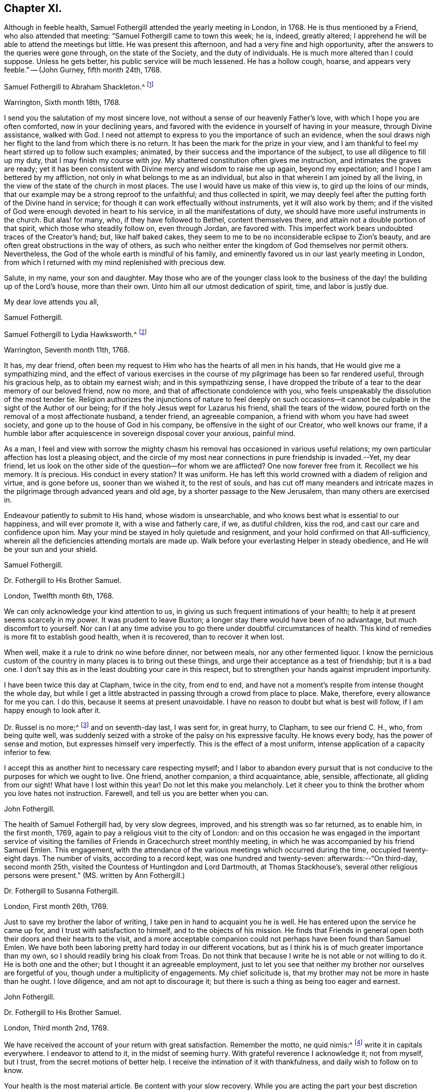 == Chapter XI.

Although in feeble health, Samuel Fothergill attended the yearly meeting in London,
in 1768.
He is thus mentioned by a Friend, who also attended that meeting:
"`Samuel Fothergill came to town this week; he is, indeed, greatly altered;
I apprehend he will be able to attend the meetings but little.
He was present this afternoon, and had a very fine and high opportunity,
after the answers to the queries were gone through, on the state of the Society,
and the duty of individuals.
He is much more altered than I could suppose.
Unless he gets better, his public service will be much lessened.
He has a hollow cough, hoarse, and appears very feeble.`"
-- (John Gurney, fifth month 24th, 1768.

[.embedded-content-document.letter]
--

[.letter-heading]
Samuel Fothergill to Abraham Shackleton.^
footnote:[Abraham Shackleton was born in Yorkshire,
and was very early deprived by death of the care of his religious parents.
Though then so young as eight years, he remembered, and used to commemorate,
the tender concern of his pious father, in following him to his bedside,
and on leaving him to repose, awfully recommending him to seek the Divine blessing.
This blessing did remarkably attend him during the course of his life,
and preserved him from evil in many times of temptation and danger,
leading him aside from careless companions into solitary places, there to seek the Lord,
who graciously nourished him by many precious visitations of Divine grace,
and through various conflicts and exercises,
formed and sanctified him for a vessel of honor in his house.
{footnote-paragraph-split}
Having mental powers competent,
he applied himself to literature, and was encouraged to remove to Ireland,
where he undertook the tuition of Friends`' children,
in great simplicity of heart and awful fear, under which, as he humbly kept,
he was enabled to discharge his important trust faithfully,
his instruction and example tending much to improvement and edification.
In a few years, he married a valuable and religious young woman from Yorkshire,
and they opened a boarding-school at Ballitore,
in which he conscientiously and successfully labored for many years.
{footnote-paragraph-split}
He was solid and exemplary in demeanour,
an eminent pattern of humility and temperance, much grieved when he beheld levity in any,
often saying,
there was a fear which would keep the heart clean--expressing his
desires that his successors might be a generation to serve God.
As age advanced,
he found his spirit in a greater degree sequestered from the concerns of this life,
and after the decease of his aged wife,
he gave up housekeeping and went to live with a relation, where, tenderly cared for,
he quietly departed this life in great peace, at Ballitore, the 24th of sixth month,
1771, aged seventy-four years.]

[.signed-section-context-open]
Warrington, Sixth month 18th, 1768.

I send you the salutation of my most sincere love,
not without a sense of our heavenly Father`'s love,
with which I hope you are often comforted, now in your declining years,
and favored with the evidence in yourself of having in your measure,
through Divine assistance, walked with God.
I need not attempt to express to you the importance of such an evidence,
when the soul draws nigh her flight to the land from which there is no return.
It has been the mark for the prize in your view,
and I am thankful to feel my heart stirred up to follow such examples; animated,
by their success and the importance of the subject,
to use all diligence to fill up my duty, that I may finish my course with joy.
My shattered constitution often gives me instruction, and intimates the graves are ready;
yet it has been consistent with Divine mercy and wisdom to raise me up again,
beyond my expectation; and I hope I am bettered by my affliction,
not only in what belongs to me as an individual,
but also in that wherein I am joined by all the living,
in the view of the state of the church in most places.
The use I would have us make of this view is, to gird up the loins of our minds,
that our example may be a strong reproof to the unfaithful; and thus collected in spirit,
we may deeply feel after the putting forth of the Divine hand in service;
for though it can work effectually without instruments, yet it will also work by them;
and if the visited of God were enough devoted in heart to his service,
in all the manifestations of duty, we should have more useful instruments in the church.
But alas! for many, who, if they have followed to Bethel, content themselves there,
and attain not a double portion of that spirit, which those who steadily follow on,
even through Jordan, are favored with.
This imperfect work bears undoubted traces of the Creator`'s hand; but,
like half baked cakes, they seem to me to be no inconsiderable eclipse to Zion`'s beauty,
and are often great obstructions in the way of others,
as such who neither enter the kingdom of God themselves nor permit others.
Nevertheless, the God of the whole earth is mindful of his family,
and eminently favored us in our last yearly meeting in London,
from which I returned with my mind replenished with precious dew.

Salute, in my name, your son and daughter.
May those who are of the younger class look to the business of
the day! the building up of the Lord`'s house,
more than their own.
Unto him all our utmost dedication of spirit, time, and labor is justly due.

[.signed-section-closing]
My dear love attends you all,

[.signed-section-signature]
Samuel Fothergill.

--

[.embedded-content-document.letter]
--

[.letter-heading]
Samuel Fothergill to Lydia Hawksworth.^
footnote:[She was the daughter of Samuel and Deborah Waring, of Alton, in Hampshire;
and in 1768 was married to Abraham Richard Hawksworth, of Bristol,
a Friend eminent for his usefulness and great benevolence.
Their union was short, for in a few months he was removed by death, and at his interment,
she,
standing up and laying her hand upon the coffin which
contained the remains of her beloved partner,
bore her first public testimony as a minister.
Having thus devoted herself to a service for which she had long been under preparation,
she continued exercised in spirit, and humbly waiting for the renewal of power,
by which she was made an able minister of the gospel.
She departed this life in London, on the 17th of twelfth month, 1788,
aged fifty-five years.]

[.signed-section-context-open]
Warrington, Seventh month 11th, 1768.

It has, my dear friend,
often been my request to Him who has the hearts of all men in his hands,
that He would give me a sympathizing mind,
and the effect of various exercises in the course of my
pilgrimage has been so far rendered useful,
through his gracious help, as to obtain my earnest wish; and in this sympathizing sense,
I have dropped the tribute of a tear to the dear memory of our beloved friend,
now no more, and that of affectionate condolence with you,
who feels unspeakably the dissolution of the most tender tie.
Religion authorizes the injunctions of nature to feel deeply on such
occasions--it cannot be culpable in the sight of the Author of our being;
for if the holy Jesus wept for Lazarus his friend, shall the tears of the widow,
poured forth on the removal of a most affectionate husband, a tender friend,
an agreeable companion, a friend with whom you have had sweet society,
and gone up to the house of God in his company, be offensive in the sight of our Creator,
who well knows our frame,
if a humble labor after acquiescence in sovereign disposal cover your anxious,
painful mind.

As a man,
I feel and view with sorrow the mighty chasm his
removal has occasioned in various useful relations;
my own particular affection has lost a pleasing object,
and the circle of my most near connections in pure friendship is invaded.--Yet,
my dear friend, let us look on the other side of the question--for whom we are afflicted?
One now forever free from it.
Recollect we his memory.
It is precious.
His conduct in every station?
It was uniform.
He has left this world crowned with a diadem of religion and virtue,
and is gone before us, sooner than we wished it, to the rest of souls,
and has cut off many meanders and intricate mazes in
the pilgrimage through advanced years and old age,
by a shorter passage to the New Jerusalem, than many others are exercised in.

Endeavour patiently to submit to His hand, whose wisdom is unsearchable,
and who knows best what is essential to our happiness, and will ever promote it,
with a wise and fatherly care, if we, as dutiful children, kiss the rod,
and cast our care and confidence upon him.
May your mind be stayed in holy quietude and resignment,
and your hold confirmed on that All-sufficiency,
wherein all the deficiencies attending mortals are made up.
Walk before your everlasting Helper in steady obedience,
and He will be your sun and your shield.

[.signed-section-signature]
Samuel Fothergill.

--

[.embedded-content-document.letter]
--

[.letter-heading]
Dr. Fothergill to His Brother Samuel.

[.signed-section-context-open]
London, Twelfth month 6th, 1768.

We can only acknowledge your kind attention to us,
in giving us such frequent intimations of your health;
to help it at present seems scarcely in my power.
It was prudent to leave Buxton; a longer stay there would have been of no advantage,
but much discomfort to yourself.
Nor can I at any time advise you to go there under doubtful circumstances of health.
This kind of remedies is more fit to establish good health, when it is recovered,
than to recover it when lost.

When well, make it a rule to drink no wine before dinner, nor between meals,
nor any other fermented liquor.
I know the pernicious custom of the country in many places is to bring out these things,
and urge their acceptance as a test of friendship; but it is a bad one.
I don`'t say this as in the least doubting your care in this respect,
but to strengthen your hands against imprudent importunity.

I have been twice this day at Clapham, twice in the city, from end to end,
and have not a moment`'s respite from intense thought the whole day,
but while I get a little abstracted in passing through a crowd from place to place.
Make, therefore, every allowance for me you can.
I do this, because it seems at present unavoidable.
I have no reason to doubt but what is best will follow,
if I am happy enough to look after it.

Dr. Russel is no more;^
footnote:[Author of the History of Aleppo, and an intimate friend of Dr. Fothergill,
who wrote a sketch of his life,
distinguished for the elegance of its language and the justness of its sentiments.]
and on seventh-day last, I was sent for, in great hurry, to Clapham,
to see our friend C. H., who, from being quite well,
was suddenly seized with a stroke of the palsy on his expressive faculty.
He knows every body, has the power of sense and motion,
but expresses himself very imperfectly.
This is the effect of a most uniform, intense application of a capacity inferior to few.

I accept this as another hint to necessary care respecting myself;
and I labor to abandon every pursuit that is not
conducive to the purposes for which we ought to live.
One friend, another companion, a third acquaintance, able, sensible, affectionate,
all gliding from our sight!
What have I lost within this year!
Do not let this make you melancholy.
Let it cheer you to think the brother whom you love hates not instruction.
Farewell, and tell us you are better when you can.

[.signed-section-signature]
John Fothergill.

--

The health of Samuel Fothergill had, by very slow degrees, improved,
and his strength was so far returned, as to enable him, in the first month, 1769,
again to pay a religious visit to the city of London:
and on this occasion he was engaged in the important service of visiting the
families of Friends in Gracechurch street monthly meeting,
in which he was accompanied by his friend Samuel Emlen.
This engagement,
with the attendance of the various meetings which occurred during the time,
occupied twenty-eight days.
The number of visits, according to a record kept, was one hundred and twenty-seven:
afterwards:--"`On third-day, second month 25th,
visited the Countess of Huntingdon and Lord Dartmouth, at Thomas Stackhouse`'s,
several other religious persons were present.`"
(MS. written by Ann Fothergill.)

[.embedded-content-document.letter]
--

[.letter-heading]
Dr. Fothergill to Susanna Fothergill.

[.signed-section-context-open]
London, First month 26th, 1769.

Just to save my brother the labor of writing,
I take pen in hand to acquaint you he is well.
He has entered upon the service he came up for, and I trust with satisfaction to himself,
and to the objects of his mission.
He finds that Friends in general open both their doors and their hearts to the visit,
and a more acceptable companion could not perhaps have been found than Samuel Emlen.
We have both been laboring pretty hard today in our different vocations,
but as I think his is of much greater importance than my own,
so I should readily bring his cloak from Troas.
Do not think that because I write he is not able or not willing to do it.
He is both one and the other; but I thought it an agreeable employment,
just to let you see that neither my brother nor ourselves are forgetful of you,
though under a multiplicity of engagements.
My chief solicitude is, that my brother may not be more in haste than he ought.
I love diligence, and am not apt to discourage it;
but there is such a thing as being too eager and earnest.

[.signed-section-signature]
John Fothergill.

--

[.embedded-content-document.letter]
--

[.letter-heading]
Dr. Fothergill to His Brother Samuel.

[.signed-section-context-open]
London, Third month 2nd, 1769.

We have received the account of your return with great satisfaction.
Remember the motto, ne quid nimis:^
footnote:["`Id arbitror Ad prima in vitae esse utile, ne quid nimis.`"--Terence.
That is, "`We should not pursue any object too far.`"
No doubt intended by Dr. Fothergill as a caution to his brother,
to restrain the natural energy of his character,
and as a salutary advice to be careful of his little remaining strength.]
write it in capitals everywhere.
I endeavor to attend to it, in the midst of seeming hurry.
With grateful reverence I acknowledge it; not from myself, but I trust,
from the secret motions of better help.
I receive the intimation of it with thankfulness, and daily wish to follow on to know.

Your health is the most material article.
Be content with your slow recovery.
While you are acting the part your best discretion directs, think it is for the best,
and not an argument that nature is unhinged or inactive.

Your remarks on addressing have had my attention.
Previous to your mentioning it, I have thought of a less exceptionable, more necessary,
and more consistent measure.
Let a strong paragraph be inserted in the printed Epistle,
advising Friends to beware of entering into that warm party spirit that has sprung up,
in this country and elsewhere;
charging all to remember the obligations we are under to honor and obey the king,
and especially the present royal family,
from whose progenitors we have received so many favors.
I leave the attempt to your leisure,
and think such a paragraph both proper and expedient.^
footnote:[See the printed epistle from the yearly meeting in 1769.]

The space to be allowed us in the Scotch dictionary is six or seven folio pages,
if we please.
I am pleased that it engages your attention, and I shall do more at Lea Hall,
when you have sketched the plan.^
footnote:[This relates to an account of the Society of Friends, in a dictionary,
published at Edinburgh, which, as appears from this letter,
was written by Samuel Fothergill and his brother.
It was afterwards published separately,
with this title,--"`A brief account of the people called Quakers, their doctrines,
and discipline, taken from a Dictionary of Arts and Sciences,
lately published at Edinburgh.`"-- London, 1772.]
I would not advise you to go to Kirby Lonsdale, to the Northern yearly meeting there,
unless you cannot help it.
I know the consequence, if otherwise.

May a person who needs advice as much as most,
and at the same time does not profit by it so much as he ought, presume to give any?
Your affection for me will throw a mantle of oblivion over me,
if I say any thing that does not correspond with your own reflections.
Be short in supplication; use no words not of common use,
and the same words as seldom as possible.
The ineffable majesty of Heaven is enough to dazzle all human conception;
yet the "`Our Father which are in heaven,`" is indeed a complete model.
Stray from its simplicity as seldom as possible; but I speak with unhallowed lips,
and therefore forgive me.
My wish is strong that the Father of all mercies may long preserve you,
a choice instrument, a silver trumpet, that gives a certain sound, as yours is;
that I may be conducted wisely through a thorny, slippery, arduous track,
to safety and happiness at last.
So let it be for us both, says all within me.

[.signed-section-signature]
John Fothergill.

--

Samuel Fothergill attended the yearly meeting in London, in 1769,
but became very unwell before its close,
and was accompanied on his journey homewards by J. C. Lettsom, a young physician,
to whom he was guardian.
They travelled by short stages to Lea Hall.

From this period to the close of his life,
the health of Samuel Fothergill became more and more precarious;
his constitution failed rapidly; the attacks of his complaint were more severe,
and returned at shorter intervals,
leaving him on each succeeding occasion much reduced in strength.
The effect produced upon his mind by these repeated trials,
was a still larger growth in experience, in humility, and patience.
It was the frequent remark of his friends,
upon his re-assembling with them in their religious meetings after these afflictions,
that while his ministry was more and more bright and instructive,
humility was also the clothing of his spirit,
and that he came '`forth from these painful seasons as one refined in the furnace.

In the autumn of this year, having regained a portion of strength,
he again visited London with a certificate,
and was engaged in a visit to the families of Friends in Horseleydown meeting,
now Southwark, again having his friend Samuel Emlen as a companion.
In the course of this service, upon visiting two young Friends, then recently married,
he addressed them as follows:

[.embedded-content-document.letter]
--

"`As you are both young, and it is very probable,
may be at times solicitous for your future advancement in life,
I would just propose one thing to your serious consideration,
without which no one was ever happy, or any one unhappy with it; which is Godliness:
it is the soul`'s health.
Godliness is profitable in all things; it is profitable in health,
it is profitable in sickness; it is profitable upon a languishing bed,
it is profitable in death: it initiates us into the company of glorified spirits,
in the boundless and beatific regions of immortality.

And, my dear young friends, I earnestly address you on this occasion,
with a degree of the tenderest affection,
sincerely desiring your happy introduction therein,
when these few fleeting moments of your existence shall terminate,
and you shall be summoned from this stage of action,
to appear before the tribunal of immaculate purity.
You are placed here only as delegated stewards;
accountable beings to your bountiful Creator for every talent committed to your care;
and your eternal interest depends upon your
consecrating those talents here to his service,
who created you as vessels for his honor,
and to whose guidance and protection I warmly and affectionately recommend you,
my beloved friends;
sincerely wishing your establishment and growth in the blessed and unchangeable truth,
through the bounty and favor of our Father who is in heaven.

Godliness is profitable in all things,
and I most earnestly entreat and recommend you
to a due consideration of the importance of it;
seek, in your early days, seek a friend that will never forsake you;
for if you apply to him in sincerity, he will be found of you.
His Divine goodness will preserve you as in the hollow of his hand,
and conduct you through the various difficulties and dangers of a tempestuous world,
to an everlasting habitation in glory.
Oh! seek him early, above every consideration; he will be a father and a friend,
when no terrestrial objects can administer the least consolation,
and every pleasant picture shall be stained in your view.

Godliness is profitable in all things.
It is the soul`'s health,
it is the never-fading support of the righteous under every difficulty,
and the sovereign antidote to the evils of life.
I could wish our dear youth were more generally
engaged in pursuit after substantial happiness;
that they would cultivate an acquaintance with
their Creator as in the morning of their day;
for the sands of life are hastening to a close,
and the coming of death is approaching with unremitting swiftness.
Alas! alas! what are the riches and the splendors of these perishing, sublunary objects,
in comparison of our everlasting well-being hereafter?
The one is transient, fleeting, and momentary, and altogether uncertain;
the other is the permanent fruition of uninterrupted felicity forever,
among an innumerable company of saints and angels,
and the spirits of just men made perfect, continuing the inexhaustible theme of praises,
dominion, and worship, to the sovereign Lord of the whole universe.

I have had to remark, in passing through several parts of this city,
many loitering as upon the skirts of the camp;
and the sword of Amalek has destroyed numbers.
I beseech you, my beloved friends, let your eye be unto godliness;
and though it falls not to the godly to be always
gifted with the affluence of worldly riches,
yet you will assuredly find unspeakable consolation resulting
from the Divine favor and goodness towards you,
which will abundantly counterbalance every worldly consideration.
Be not of this world, but let your views be directed towards a better country, even,
a pure, undefiled, holy habitation, a house not made with hands, eternal in the heavens.
Seek not after riches--permit not your attention
to be diverted from the pursuit of virtue,
nor be desirous after the vain, foolish, transitory amusements of a degenerate age;
for all these things will terminate in sorrow and distress of mind,
and riches make to themselves wings and flee away;
but godliness is profitable in all things: it will be your support in every trial,
your never-failing consolation under every difficulty,
and ultimately afford you a comfortable evidence
of admission into the permanent joys of eternity,
in a glorious and unfading recompense,
which the Father and Fountain of unlimited mercy and goodness
has prepared for all those who diligently seek him.
Therefore, my dear young friends, allow me once more strongly to recommend you,
in the early part of your life, to seek the God of your fathers,
the never-failing help of those who seek him in sincerity.

And I will say this for your encouragement, that though the heavens should pass away,
and the earth should be removed out of its place,
the lofty mountains should dissolve and be no more,
yet the promises of the Lord are amply verified to them that fear him.
It is a blessing which makes truly rich, and adds no sorrow with it;
it will assuredly attend the humble efforts of a life dedicated to his service,
administer comfort under every trying dispensation of his providence,
and be your exceeding great reward;
for godliness is riches in poverty--it is profitable in all things.`"

--

His friends, in speaking of these services,
have given the following testimony--"`He was divinely strengthened,
and enabled to extend a helping hand to many, in close and necessary labor,
for their increasing care to live and act consistently with our holy profession,
to the comfort of many, and to his own peace of mind.`"

[.embedded-content-document.letter]
--

[.letter-heading]
Samuel Fothergill to His Sister.

[.signed-section-context-open]
Warrington, Twelfth month 11th, 1769.

I may tell you that I am favored with the lively hope,
that in my late labor I have been in the service of him who is a rewarder of feeble,
well-intended service, for the promotion of his good cause;
and I am comforted in the hope that I have done
what I ought in my late visit to your city.
I am thankful to feel the chain of fraternal and Christian union,
brightened by the spreading of best love upon it.
May no spot of rust ever impair its luster.
I have been, with respect to my health, much as when in London, until last week,
when my complaint fastened on my ankle and foot,
not without some considerable uneasiness in my breast.
But I was enabled to get a little about.
On seventh-day last, I got in a post chaise to Penketh, to the burial of Ann,
the wife of Joseph Key; she finished, I hope, well.
This forenoon, our worthy, innocent old acquaintance, Esther Key, was removed from us;
I have no doubt that she had clean hands and a pure heart,
and that she has ascended the hill of the Lord, and stands in his holy place.
Thus are the ranks of our acquaintance thinning fast,
and from many occasions we may hear the summons--"`Prepare to meet your God.`"

[.signed-section-signature]
Samuel Fothergill.

--

[.embedded-content-document.letter]
--

[.letter-heading]
Samuel Fothergill to his Brother John.

[.signed-section-context-open]
Warrington, First month 20th, 1770.

With respect to the present agitated state of the nation,
I am pleased and thankful when my own mind, and those that I love,
are kept from its vortex, and quietly stayed on him, who makes the clouds his chariot,
and walks on the wings of the wind.
He knows best how to fix instruction on the minds of
people deaf to the language of multiplied mercies.
I love my native country, and ardently wish for its sake, and our own as a people,
that we might be found among the interceding righteous,
for whose sake the day of national safety might be protracted.

I rejoice in your account of a revival in Gracechurch street monthly meeting.
I often feel a warmth towards your city, which un-aided nature cannot raise,
and a hope is vouchsafed, at times,
that a precious divinely prevalent visitation of good will better many among you;
and animate to shake yourselves from the dust,
and put on the beautiful garments of sincerity and godly zeal.
May the Lord of all power, in his own time, thus prosper his great and good work;
and if individuals walk in the light with full purpose of heart,
their walking will terminate in their own security and the recompense of Well done,
and be most signally useful to encourage others.
Your time is precious, I will not much further encroach upon it;
you need not information, you know these things.
If by a happy collision we may fetch out the sparks of divine fire from each other,
and preserve the everlasting fire in its genuine nature, it will be mutually beneficial.
But such powers, times, and seasons are not in our hands.
My hand refuses more labor than just to salute you all with the tenderest affection.

[.signed-section-signature]
Samuel Fothergill.

--

[.embedded-content-document.letter]
--

[.letter-heading]
Samuel Fothergill to S. L.

[.signed-section-context-open]
Warrington, Second month 13th, 1770.

You have been very frequently the companion of my mind since I saw you last,
with hope and secret fear so tempered together,
as furnish me with a solicitude on your account,
distinguished from what I have felt for almost any other.
And as I believe the Lord of all our sure mercies has
caused his blessed day to dawn upon you,
and I trust has engaged you sincerely to walk in it, permit me,
from the motions of affection stronger than nature suggests,
to offer you such hints as occur to my mind.
My hope is raised in this confirmed belief, that He who is the restitution of all things,
and ever equal to perform his own work, has visited you for this end,
even your redemption, and has measurably prevailed with you to avow his work,
by a degree of submission thereto.
He is the Lord of perfection himself, and would make his sons and servants like him;
would beautify them with his salvation, and make them strong for himself.
I am unquestionably assured He would thus work effectually with and in you,
to establish his own kingdom in your heart, and bless,
not only with the glimpse of his salvation, but the stability thereof,
and dignify with a possession therein forever.

But what are the terms on which this treasure is attainable?
They are expressed in the term redemption, that most necessary work for all men,
without which there can be no possibility of admission among the saved of God.
Here many have fatally stumbled, and turned back at the hard, yet true,
sayings of Christ, to be reduced to death, and even annihilation,
to the varied corruptions of flesh and spirit,
that the old man with all his works may be put off, and the new man, Christ Jesus,
put on; it is, indeed, putting the axe to the root of the tree,
and alas! the place where many have gone sorrowfully away.
Here my secret painful fear respecting you has kept my heart awake, at times,
in prayer for your establishment and perfect safety.

You are favored with a good understanding,
may you wait to have it replenished with best wisdom,
nor admit a thought that He who has the key of David
has delegated it to the wisdom of flesh and blood:
in him are hid the treasures of wisdom and knowledge, and he will be inquired after,
and sought to, to open them.
It was, and is, a truth of undeniable authority,
that it is hard for a rich man to enter the kingdom, whether in affluence of riches,
or superiority of understanding.
The reason seems obvious--they have a tendency to lead from a single
dependence on Him who fills heaven and earth with goodness and truth,
and demands the tribute of love and obedience from all.
No eye but that strengthened by faith can pierce
through the clouds which cover this lower system,
and intercept the prospect of more excellent riches on high.
But the eye opened, by Him who gave sight to Bartimeus, sees its own weakness,
and the imperfection of all that is finite;
and looks with suitable expectation to Him who is infinite--his help in time,
and his song forever.
I behold you on a slippery sea of glass, yet mingled with fire;
there is ability to stand thereon, and thereby be purified, but not consumed.
Have a care of your steps; wait to have them directed right, and they will result in peace.
I see you surrounded by foxes, which want to nip the bud of that vine,
which the Lord of the heritage has planted, and which, if properly cultivated,
and vigilantly guarded, will bring forth grapes productive of wine,
even that wine which makes glad the heart of God and man.
I think I see you at times, allured by the attractions of Divine love,
to a total surrender of all to the ever worthy Sovereign; at other times,
irresolute and wavering,
reluctant about parting with the honors and greatness of this world,
and its vain applause, even for His sake, who, for yours trod the wine-press alone,
and allowed his sacred head to be crowned with thorns, to which, of proper right,
belongs the diadem of heaven.
Sometimes, the painful soliloquy may run on this way--I will tread the middle path,
and walk in all the luster of moral rectitude,
blameless to the most scrutinizing mortal eye; and--"`Are not Abana and Pharpar,
rivers of Damascus, better than all the waters of Israel?`"
cannot I be clean enough by washing in them?
Here mystery Babylon presents itself, a transient rest,
procured at less price than the rest of Zion, and lulls, by its deception,
the unwary pilgrim into a rest short of the true rest.
Peradventure, at other moments,
distressing apprehensions of your own imbecility
may so prevail as to discourage and afflict,
and perhaps, suggest a diffident thought, as though victory was not attainable;
and from there the unwearied enemy would draw conclusions to drop the warfare,
and content yourself with your inevitable lot.
Under all these besetments who can stand, and stand fast without fainting?
The armor of our defense, human resolutions and conclusions, will vanish into empty air.
Innocence towards God as well as man is impenetrable armor,
and unmixed sincerity is the white linen of the saints.
Sampson never met with more timely, substantial relief,
than from the fountain proceeding from the jaw-bone of an ass;
he cast it away at Ramath-lehi, but found it again at En-hakkore.
My soul craves your help and safety; may the Rock of Israel be your refuge,
and may your mind be established in covenant with him.
All earth will vanish, its glory be like a dissolving bubble,
its connections be fleeting as a dream;
but the soul which patiently bears the turning of the redeeming Hand,
and leaving momentary things, cleaves to that which is eternal, will be supported,
and know its riches to be unchangeable in their nature, and eternal in their continuance.

Let the warmth of my heart plead my excuse for the incorrectness of my style.
I write because I feel, and to be felt, and not for amusement.
Farewell, dear S.; remember, life is short, its business arduous,
the prize immortal glory, the failure eternal misery.

[.signed-section-signature]
Samuel Fothergill.

--

In 1770,
the state of Samuel Fothergill`'s health did not permit
him to attend the yearly meeting in London.
The following letter relates to that meeting.

[.embedded-content-document.letter]
--

[.letter-heading]
Dr. Fothergill to Samuel Fothergill.

[.signed-section-context-open]
London, Sixth month 4th, 1770.

I thought it would not be disagreeable to you to hear from the camp.
This afternoon we met at four, and proceeded in the business as usual.
Henry Gurney is clerk, and is both an able and expeditious one.
The committees are appointed as usual,
and I think that of appeals is as well as we have had for some time.
There is a large concourse of Friends,
and most of the few ancients we have left are present.
Catherine Payton is with us; Jonah Thompson is in town, John Griffith, Isaac Sharples, etc.
The Epistles are laid upon proper shoulders.
Before the meeting ended, I wished Friends to consider the value of their time,
and the necessity of being collected, both in meetings and out of them,
that they at their return, and we when we were left,
might be able to look back with some degree of satisfaction.
James Gough soon afterwards stood up, with a good degree of warmth,
and I think this first sitting as solemn as many we have had.
The appointment for the General Epistle is numerous, and of solid Friends.
Joseph Phipps will have the compiling of it,
and I trust that better help than our own will be afforded.

I should, we should all, have rejoiced in your company; I know your mind will be with us,
though your body, retarded by, perhaps, unreasonable services,
is forced to submit to confinement.
But there may be some instruction in it, and if we learn wisdom, acquire docility,
abate of our natural impetuosity, and grow in patience, much advantage is reaped.
We were at the Savoy yesterday; Catherine Payton was with us, J. Stephenson,
Edmund Gurney, all appeared; all in a line, but all, I think, right; low,
but as high as they ought to be--and convincing.

[.signed-section-closing]
Farewell, dear brother; accept our united affectionate remembrance.

[.signed-section-signature]
John Fothergill.

--

[.embedded-content-document.letter]
--

[.letter-heading]
Samuel Fothergill to John Coakley Lettson, on his Marriage with Ann Miers.

[.signed-section-context-open]
Eighth month, 1770.

I was duly favored with yours by my sister at Lea Hall,
and should have written sooner had ability and leisure united,
for there has lived in my mind a salutation to you, the object of my tender solicitude,
and to your wife, your companion in every tender sense,
the joint object of my affectionate well-wishing.

I consider you as now entering upon the more arduous scenes of this life,
and filling more important stations than in your single state,
and most earnestly desire you may now,
on your first entering into the more arduous paths, be wisely directed,
for much depends on this important crisis.
With a heart replenished with the warmest affection, I recommend the Psalmist`'s words,
representing the wise of all ages, "`In the name of our God we will set up our banners.`"
This is a proper allusion to your state,
who have entered together into the most delicate and tender bonds of union,
to be each other`'s help-mates, to soften every care, to enhance every comfort,
to divide every burden reciprocally and mutually,
and to help each other in every temporal respect; and not only so,
but to go up hand in hand together to the house of God,
and to the mountain of his holiness,
in order to enjoy this permanent felicity of the conjugal state.
In the name of our God, now set up your banners;
let nothing divert your minds from a humble,
attentive care to put yourselves under his protection;
implore his guardianship and tuition, he alone can help you in times of probation,
and defend you in the perilous hour;
guard you from the dangers of unsanctified seeming prosperity,
and place his everlasting arm underneath in the time of adversity.
Place in him your confidence, that you may not be moved.
The world, with a variety of blandishments, will present its schemes of happiness,
and make large promises of a good it has not in its power to bestow;
but may you carefully remember, that in the world, or under the prevalence of its spirit,
you will find disappointment and trouble, but in the name and under the banners of God,
peace; peace flows as a river,
and all the cross events and painful allotments are sanctified and sweetened.

Beware, therefore, my dear friends, of rushing into the world of dissipation,
which often attends a circumstance similar to yours;
beware of a vain confidence in the smiles and
caresses of men and women of this world`'s spirit.
Beseech the protection and guidance of Him who ought to be placed supreme in families,
and builds up a sure house to those who in all their ways acknowledge him,
and cast themselves under his protection.
I trust a holy visitation has given you an understanding,
what it is that makes for true peace;
enter not into selfish deliberations how to avoid plain duty;
protract not your stay in a land of jeopardy and danger, by taking counsel,
but not of God, and covering yourselves with a covering, but not of his spirit.

The state of the church in that city requires of you to come up to the help of the Lord,
against the mighty inundation of folly and forgetfulness which prevails;
there are no wages equal to those he gives his servants,
for surely the reward of the faithful laborer is exceeding great; peace, tranquillity,
and glory are upon their heads forever.
Thus, beloved friends, my soul travails for you,
for your present and everlasting welfare,
that the solemn engagement you have mutually entered into, may be truly fulfilled,
and your happiness established upon a most durable basis.
The eye of passion, in the short-lived fever of the mind,
sometimes improperly called love,
flatters itself with objects of imagined amiableness and beauty;
this is transient and mutable; but affection, founded on mutual esteem,
for an object which religion and virtue have rendered truly estimable,
has a permanency in it equal to the causes which produced it.
It is not in my mind to descend into every particular
point of conduct necessary for your happiness;
these will be clearly opened as occasion requires,
and help administered to come up in every duty,
to render you truly comfortable and happy,
useful and honorable in the church and in the world,
and objects of Divine favor and acceptance.

But allow me to recommend a close attendance of meetings,
both for worship and discipline;
in this most reasonable service the soul has
often been unexpectedly replenished with good,
and its strength renewed to step forward in the holy path.
Dare not to live without God in the world, lest he withdraw his blessings,
and then who can make up the deficiency?
My health continues precarious; my ankles and feet are weak;
this is also the case with my right hand.
I have been obliged to drop my pen several times in this essay to salute you,
which may account for several inaccuracies besides those in writing; nevertheless,
warm affection fills and strengthens my mind you-wards,
in which I wish your present and everlasting welfare,
with a tenderness as nearly paternal as I am capable of.

[.signed-section-signature]
Samuel Fothergill.

--

J+++.+++ C. Lettsom was the son of Edward Lettsom,
the proprietor of three of those small islets or
keys which surround the island of Tortola.
On one of these, called the Little Vandyke, he was born on the 22nd of eleventh month,
1744.
Here his father cultivated cotton, with the assistance of about fifty slaves,
whose cottages were placed around the mansion of their master.
Edward Lettsom was a member of the Society of Friends,
and had dealings with Abraham and T. H. Rawlinson, of Lancaster,
and to their care he consigned his son, when six years old.
An early instance, probably the first from those islands,
of this sacrifice on the part of the parent, for the benefit of the child,
that the latter might receive the benefit of a European education.

It was at Lancaster, at the house of one of those Friends,
that J. C. Lettsom first saw Samuel Fothergill, who afterwards, with John Pickering,
of Tortola, became his guardian.
The youth was placed at Penketh,
and was several years a scholar there with Gilbert Thompson.
The pupils, fifty or sixty in number,
were most of them boarded out in the houses of Friends in the neighborhood.
The schoolhouse was contiguous to the meetinghouse, and continued,
with some short intervals, to be used for the same purpose, down to the year 1828.
This school,
under the able government of Gilbert Thompson and has here enjoyed a high reputation;
and it is recorded,
that during the forty years that the son "`presided in this happy place,
one death only had occurred among the scholars.
This was Springett Penn, the son and heir of the then proprietor of Pennsylvania, and he,
it is said, was consumptive, when he first entered the school.`"

When sixteen years of age,
J+++.+++ C. Lettsom was placed as an apprentice with Abraham Sutcliff, a surgeon, at Settle.
To this place he travelled, from Warrington, upon a packhorse,
which used to pass from Lancashire into Yorkshire.
In after life he thus mentions the circumstance; "`I went to Settle, a fatherless lad.
I rode alone from the house of my guardian, Samuel Fothergill, at Warrington.
When we parted, he addressed me thus: '`Please your master; and if you turn out well,
I will recommend you to my brother, the doctor; and never forget,
that to be good is to be happy.`'

On completing his apprenticeship, he went to London,
and from there to the island of Tortola, where he practiced as a physician.
He returned to England in 1768, and finally settled in London,
where he commenced practice, under the protection of Dr. Fothergill,
to whom his guardian had recommended him; and, by the introduction of the doctor,
he advanced rapidly in his profession.
In 1770, he was married to Ann Miers, with whom he received a considerable fortune.
In 1774, Dr. Lettsom, Dr. Harvey, and a few others, formed the Humane Society,
for the recovery of persons apparently drowned.
Twenty-two years before this,
Dr. Fothergill had addressed to the Royal Society a paper on the same subject,
but it was not then pursued.

By the decease of Dr. Fothergill, in 1780,
a great accession was made to the medical practice of Dr. Lettsom, who has acknowledged,
in warm and grateful terms,
how largely he was indebted to his departed friend and patron.
He continued, for a long course of years, actively engaged as a physician,
and in the establishment and management of various medical, scientific,
and benevolent institutions.
To the popularity thus acquired,
to the standing he so rapidly attained by the patronage of Dr. Fothergill,
combined with his own kind and amiable temper,
and the active benevolence of his character,`"
may be ascribed the success which attended him,
and the lucrative practice which he enjoyed for many years,
rather than to the possession of great natural talents, much depth of medical knowledge,
or peculiar skill in his profession.

He died in London, on the 1st of eleventh month, 1815,
in the seventy-first year of his age.

[.embedded-content-document.letter]
--

[.letter-heading]
Samuel Fothergill to A. T.

[.signed-section-context-open]
Warrington, 1770.

Had my bodily ability been nearer equal to my affectionate solicitude for you,
and more particularly on your late very dangerous illness,
I had before now paid you a visit.
You have been the almost constant object of my attention,
and as I feel a tenderness for you as if my own child,
permit me a little to relieve my thoughts, by an attempt at expression.
Your own reflections will instantly suggest the subject--that
dangerous habit of drinking more strong liquor than nature requires,
and than your constitution can bear.
A custom which has grown upon you, until it has become habitual, and which I,
along with many others,
look upon as the cause of those dangerous attacks in
which your life has been imminently endangered.
I have not been frequent in advice to you on this head; I have silently observed it;
and a hope has at times arisen, that your own good sense,
aided by many a secret conviction of misconduct in this respect,
by that Power which has often and mercifully striven with you,
might have fully opened your eyes,
to see and to rouse all within you to seek to avoid that wreck of peace, reputation,
comfort, and happiness, to which intemperance inevitably leads.
You have not the plea which many others allege for it;
domestic disturbance and infelicity.
Your wife is most affectionately disposed to make your moments happy and peaceful,
and to remove every occasion which might lead to seek a temporary relief by intemperance.
Her relations love you, as much as if the relation was by consanguinity:
we know no difference;
and with the utmost solicitude interest ourselves in your happiness.
The allurements of company, the progression of custom to habit, have been too prevalent,
and almost rendered drinking necessary to your constitution;
at least induced you to think so, and to act in consequence.
Time after time, painful conviction of its tendency, by the decay of your health,
has attended; and I believe desires and resolutions have taken place,
for wiser conduct in future time.
But, alas! too fleeting have these proved,
and returning health been sacrificed to the gratification of
an irregular desire and the solicitations of companions.
Bear with me in these remarks--you know they are too true.
I want not to upbraid you, but to aid and strengthen those wishes, which, I believe,
you entertain, after more peaceful times.
This last affecting crisis has united in it all the
instruction and alarm which can possibly be given in time;
a recovery from the brink of the grave--a reprieve from an eternal,
unchangeable state--a restoration to your family, your friends, and your connections,
now seems to us a pleasing prospect, and an opportunity, I trust,
once more put into your hands, to retrieve your peace of mind, your health,
and reputation, all of which have been deeply affected.
This seems to me like a new beginning.
You had nearly paid the debt of nature--you are unexpectedly raised up.
Life or death, peace or dismay, honor or reproach, await your choice.
In this situation I view you with the tender anxiety of a friend, no, of a father,
earnestly desirous you may lay hold of offered mercy, and become so wise and steady,
as to evince your gratitude to a gracious Benefactor;
that he who has been your resurrection, may also become your life.
Frequent, I believe, have been your resolutions, and strong your desires, in past times,
for better conduct; but, alas! what is man, unaided by that Power from above,
which alone is sufficiency, and who will be sought unto for his help,
and with whom we must be co-workers,
and take up the cross to those inclinations which lead to evil.
May all within you be excited to look up to Him, to beseech his protection,
to walk in watchful care and diligence the residue of your uncertain continuance here.
This will certainly become your duty, and present an eternal interest;
and although it may expose you to the disregard, perhaps derision,
of some who glory in their shame, yet the Divine peace,
the pure and pleasing evidence of well done, will make abundant amends.
If ever we attain to sit down with the Captain of our salvation in his kingdom, we must,
for the joy set before us, despise the shame and endure the cross.
And oh! that through this path you may secure
what the world can neither give nor take away.

My heart is filled with love and strong desire for you;
my feeble hand is incapable of using my pen but for a short space of time:
this may render the letter incoherent; but it is in truest affection.
Oh! that it may please the Almighty to bless to you your escape from death.
May he give you a heart to seek and fear him, lest, upon a relapse into indiscretion,
a worse thing befall you than has hitherto proved your lot.
I am, in the greatest sincerity, yours in every bond of affection, natural and divine.

[.signed-section-signature]
Samuel Fothergill.

--

[.embedded-content-document.letter]
--

[.letter-heading]
Dr. Fothergill to The Meeting for Sufferings.

[.signed-section-context-open]
Near Middlewich, Cheshire, Eighth month 20th 1770.

[.salutation]
Dear Friends,

As you are frequently in my thoughts when absent from you,
an inclination seemed to arise in my mind,
just to express the cordial regard I feel for you, both as a body and as individuals.
Often have I been filled with thankfulness, that my lot has been cast among you.
Much benefit have I received from the wisdom that has
been manifested in the conduct of your affairs;
and I often consider you as an assembly of some
of the most favored people in the whole city,
may I not say in the whole Society.
It seldom escapes me, when I sit down with you, fervently to desire that we may always,
when we meet, feel a degree of that solemn awe, which I am sure is often felt among you,
and that none may go away without being the better for their meeting.
I esteem it a signal mercy, that in the midst of so many unavoidable engagements,
in the increase of which I think my heart has no delight,
a desire is kept alive to be united nearer, if possible,
to every tender mind among you; to profit by their example,
and to be divested of everything that might not contribute to the help of individuals,
or advantage to the whole.
May I just say,
that I fervently wish an awful reverence may
clothe every mind when we are collected together.
The more closely and steadily we can unite here,
the better we shall be enabled to judge properly, and act wisely,
concerning the things that are brought before us.

It is not in my thoughts to esteem myself proper to
give advice to such a body of sensible Friends,
whom I honor in the truth; but it seems pleasingly to arise in my mind,
to testify my brotherly remembrance by these few lines, and to be a kind of prompter,
though at a distance,
to consider your importance in regard to the well-being of the Society,
as instruments in the hands of Providence for much good;
and to consider what frame of mind such meetings should be held in.
I know, from experience, that many of you come together with such dispositions;
and that I may do so likewise,
that others who may even be behind me may come up in
the same earnest endeavor to be what they should be,
is now, and often has been, my desire.

It is not boastingly, but with a degree of humble gratitude, that I can mention,
though absent from you, my heart is with you often.
This favorable recess is not granted that it may be spent in dissipation or indolence.
I wish to renew my strength both of body and mind,
and to seek after that which can renew it properly.

[.signed-section-closing]
I salute you in much affection, and am your friend and brother,

[.signed-section-signature]
John Fothergill.

--

In the eighth month, 1770, Samuel Fothergill was again at Scarborough,
and experienced some benefit to his health from the visit: he was as usual,
much engaged in the ministry; he thus wrote to his wife:

[.embedded-content-document.letter]
--

I got safely to this place, yesterday, and have borne my journey well,
beyond my expectation, though the weakness continues in my hand and feet.
I was enabled to attend the meetings here today, which were large,
this afternoon especially; a great number of persons of distinction,
from several parts of the nation, were present, and it was a time of memorable favor.
I am humbly thankful to feel reason to believe that I am where I ought to be;
and of this I am assured, that if we forget not our God and ourselves,
he will never leave us, but will be merciful,
and will condescend as a tender father to our frailties.

[.signed-section-signature]
Samuel Fothergill.

--

In the twelfth month,
he was engaged in religious service in the city and neighborhood of London; during which,
accompanied by John Eliot, he visited the families of Friends in Westminster meeting.
The number of visits on this occasion was upwards of fifty.

The visits thus paid, in three successive years,
to the families of Friends in different meetings in London, may be regarded as,
on his part, a sacrifice of dedication in the evening of his life,
and as setting a seal to his former abundant labors in that city.

[.embedded-content-document.letter]
--

[.letter-heading]
Samuel Fothergill to His Brother and Sister.

[.signed-section-context-open]
Warrington, Second month 2nd, 1771.

I have been prevented writing to either of you again, before now.
And, indeed, I have silently fed on the pleasure arising from our late interview;
something language cannot express has often covered my spirit,
in humble thankfulness to that Hand which has preserved us hitherto,
mutually dear to each other,
and not strangers to the most durable ties of
the universal family of our Heavenly Father.
May we carefully guard against everything, however pleasing,
of which the tendency is to enfeeble that life which is everlasting and precious.
We are hastening through mutable to immutable things,
and we have all great need to have the pure mind often stirred up,
lest the Master of the house come, and find us either sleeping or ill employed.

My return home was in much quiet; I endeavored, in the course of my labor,
to keep close company with the Seed.
Few are the places where it reigns.
I was thankful to feel I had not forgotten it in prison;
and whatever may be the consequence to others,
the peaceful evidence of the discharge of my duty sweetly stays on my own mind.
I never felt more renewed in that love which is stronger than death,
with a comfortable assurance that our father`'s God and
ours is graciously mindful of us hitherto,
and wills our preservation to our latest time.
May a just sense of the value and necessity of this
important favor ever rest so properly on our minds,
as to quicken our diligence to know and to do his good and acceptable will,
that we may arrive at the recompense of a happy reward.
The times require labor; and it ought to be often on our minds,
as a powerful inducement to it,
that we have received from the Lord of the vineyard abilities for service,
superior in some measure to some of our fellow servants; and where much is given,
much will be required.
There cannot be any employment or acquisition equally beneficial,
to us and to the church, with that which results to a devoted mind,
solicitous above all to fill up our duty in the highest service.
May we ever consider it,
and at the close of our time experience it as a most necessary truth.

[.signed-section-signature]
Samuel Fothergill.

--

[.embedded-content-document.letter]
--

[.letter-heading]
Samuel Fothergill to John Hustler.^
footnote:[John Hustler resided at Undercliff, near Bradford,
and was distinguished by his usefulness and public spirit.
Benevolent and indefatigable in his exertions to promote the interests of his fellowmen,
to him the town of Bradford owed its public hall for the sale of worsted stuffs,
the staple manufacture of the neighborhood;
and to him the nation is indebted for the
project of uniting the Eastern and Western seas,
by the formation of the Leeds and Liverpool canal, to the completion of which he devoted,
with unwearied attention and perseverance, many years of his life.
He died eleventh month 6th, 1790, aged seventy-five.]

[.signed-section-context-open]
Warrington, Fourth month, 1771.

The contents of yours respecting Cornelius Cayley,
and the copy of his application to Friends of Leeds meeting,
have been much in my thoughts.
I have hitherto been a stranger to the person and his case.
I read, some years ago,
many of the journals of those exercised in endeavoring
to promote the revival of Christianity,
but there appeared to me so much of the nature of those
things that the day of the Lord should come upon,
so fully described--Isaiah 2:10, to the end of the chapter, that I declined the search,
in hopes that the winnowing power of Truth would separate the wheat from the chaff,
in minds pure, upright, and sincere;
and that the Power which prepared the eyes of the man blind from his birth,
by spitting on the clay,
and finishes his marvelous work by sending him
to "`the pool of Siloam,`" or to the Sent,
for washing, might, in the same line,
and by the efficacy of the word of his mouth -- which is as a two-edged sword,
and whose entrance gives light and life--have
led them into that which is within the veil,
and impenetrable to the eyes which have only
been anointed with the spittle on their earth;
and for this my soul has often been baptized in humble, fervent prayer.

The person under immediate notice claims, and has my sympathy;
I believe him joined to all the living,
through the quickening virtue of the life-giving word,
and I earnestly pray for his complete formation, as a vessel fit for the Master`'s use.
Yet a secret and painful jealousy affects me, that patience has not had its perfect work,
to lead him into all the unutterable depths of the Lord`'s preparing day,
nor all the idols cast to the moles and to the bats;
my jealousy arises from the activity of distinguished self, which loves the splendid,
pleasant picture; an easy purchase,
in comparison of the deep-hidden pearl of substantial Truth.
We sorrowfully know that we have among us traditional formalists, having a name only,
by outward inheritance; yet there remains a worm Jacob, the feeble,
yet faithful wrestler with God among us, whose life is hid with Christ in God, and who,
through the virtue of the sacred unction, have not an absolute need of man`'s teaching,
but are gathered in spirit into the Lord`'s mountain,
where the Lord of Hosts makes unto all his people a feast of fat things,
and where he destroys the face of the covering,
and the veil that is spread over all nations.
But the formalists among us are in the same life, with all the family under the veil,
and the face of the covering, and not having on the garment of needle-work,
wrought in a course of experience, have not a right to this feast on the Lord`'s mountain,
but feed on perishable husks; and a superficial ministry, of the same birth,
and moving on the same ground, feeds itself with the like food,
fills its belly with the east wind,
and empties its chilling qualities on the superficial dependents on human help.

The testimony given us as a people, in various branches, has been a stone of stumbling,
and a rock of offense, to many, who have wished for our crown, without our cross,
and have overlooked and despised the peculiarity of our testimony,
or the Lord`'s testimony by and through us.
The language, fashions, and customs of the world, though by many esteemed indifferent,
are not so to us, but are a part of the growth, the underwood of the lofty Lebanon,
which the day of the Lord is to come upon, as well as upon the tall cedars;
and when that day comes, it will burn as an oven, indiscriminately, with prevailing heat,
and leave them neither root nor branch.
All who have entered into fellowship with us, through the baptism of Christ,
the true door of entrance, have, not from imitation, but clear conviction,
found this compliance their indispensable duty.
We might have many preachers break in upon us,
were we at liberty to admit them upon the partial
foundation of general speculative truths,
without their coming to the unity of the Spirit,
which unites faithfulness to the Lord`'s statutes and testimonies to us,
and by us to the world.
How far the person in question may have seen into this testimony I know not,
but this I know, many of those called Methodists, their preachers especially,
rather contemn than approve this peculiar dispensation, which, the longer I live,
the more clearly I see to be from Heaven,
against that spirit which rules in all carnality, whether notorious in obvious evil,
more concealed in the walks of formality,
or more refined and fallacious in the outward court of the temple.

I cannot well omit a passage in Cornelius Cayley.`'s letter,
expressing that "`the life begins to send up fresh sap into my dead earth,
and the blind in me begins to see, the deaf to hear, and the dumb to speak.`"
I believe this is really the truth, and a strong description of an infantile state,
a resurrection from being buried in a baptism of death, into a new life,
and yet scarcely grown up into a capacity of
preaching the everlasting gospel of salvation.
The forty days`' retreat into the desert, previous to the ministry of the Holy Jesus,
seems to me not fully accomplished.

I feel much for Cornelius Cayley; I love him;
I wish to give him the right hand of fellowship in the Lord Jesus;
his spirit is near my life;
and oh that he may endure the Lord`'s preparing day! that he may come out of Egypt clear,
and unmixed with any of those things which veil the beauty of the Lord`'s workmanship.
I hope Friends will be tender towards him, yet, for his own sake, and the testimony`'s,
firm and steady, for this will be beneficial to him,
if he ever come in at the right door.
I recommend Friends concerned, and this person,
to a deep inward attention to the great Minister of the sanctuary,
that in his counsel and wisdom all may move,
and the precious unity of the one Eternal Spirit may be
known to run to the nethermost skirts of their garments.

I am, your affectionate friend, in deep travail for Zion`'s beauty,
that none who love her may fail of the salvation within her gates.

[.signed-section-signature]
Samuel Fothergill.

--

Cornelius Cayley, to whose case the foregoing letter relates,
had addressed to Friends of Leeds, where he then resided,
a letter setting forth his religious state and past experience, wherein he mentions,
that for thirteen years he had preached whenever he could,
"`not having freedom to be in any particular connection of people;`" but,
having been brought to a closer unity with the principles of Friends,
he requested to be united with them in religious membership.
Some visits were made to him by the Friends appointed,
but after a few months he ceased to attend the meetings of Friends,
and the case was therefore ended.
Samuel Fothergill evidently had some fears that this
individual was not yet clear of the activity of self.
The views contained in his letter are deep, weighty and instructive;
while his feelings and tenderness manifest that he was actuated by pure gospel love.

[.embedded-content-document.letter]
--

[.letter-heading]
Samuel Fothergill to his Sister.

[.signed-section-context-open]
Warrington, Fourth month 8th, 1771.

Our Northern yearly meeting at Chester approaches fast,
and brings along with it an anxious travail that the
good cause and glorious name may be magnified.
It is the Lord`'s work, and his is the strength; and I believe, if all flesh be silent,
and the will and wrath of man be thoroughly abased, he will pity his people,
and arise for his own name`'s sake.

With respect to Ireland, I cannot see myself at liberty to be elsewhere than at Chester,
the first-day after the yearly meeting there.
If a good opportunity and a fair wind serve, we shall go down to Parkgate; otherwise,
by Holyhead,
and have no doubt of our being in Dublin time enough for their national meeting.
But all this with filial, reverent submission to my Heavenly Father.

[.signed-section-signature]
Samuel Fothergill.

--

The allusion made to Ireland, in the preceding letter,
related to a visit which Samuel Fothergill made about this time.
He accompanied two of his nieces to Dublin; one of them, Mary Watson,
having been then recently married, was on her way to her future residence, at Waferford.
He attended, while in Dublin, the National meeting,
and his services on that occasion are thus mentioned by Richard Shackleton:

[.embedded-content-document.letter]
--

[.letter-heading]
Richard Shackleton to his Father, Abraham Shackleton.

[.signed-section-context-open]
Fourth month 30th, 1771.

"`I would give you a further detail of our meeting, if I could remember it; but,
as one billow succeeds another,
so one exercising opportunity follows so closely upon another,
in my deep wadings and weary steppings along,
that I cannot always retain particulars in my remembrance.
The meetings have been uncommonly large and crowded.
It has been almost wholly the lot of our friend, Samuel Fothergill,
to burn incense publicly.
He is indeed carried on wonderfully.
His Master dignifies him, and exalts his testimony through him.
He is made like the show bread on the altar--some sacred symbol,
that is eminently conspicuous, attended with a degree of glory,
in order to attract and engage a people too much outward, and if possible,
by instrumental means, enamor them with the beauty which is in the Truth.
Such is the mercy and condescension of the Creator, who uses various means in wisdom,
that his creatures may not perish forever; and leaves all without excuse,
that their perdition may be of themselves.
The London queries, as proposed by Samuel Fothergill, were read and answered yesterday,
in the meeting of conference of Friends of both sexes.
Samuel was beautifully drawn forth upon this occasion, as usual.
The public meeting today was very large, and he was concerned in testimony,
also feelingly and fervently in supplication.

I have had close employment upon committees, etc., so that, at home or abroad,
there seems little rest to the sole of my foot.
Neither is it in oil that I dip it when it does rest;
but if it returns to the ark of the testimony, and sinks or swims along with it,
I may be satisfied.

--

[.embedded-content-document.letter]
--

[.letter-heading]
Samuel Fothergill to Mary Watson.

[.signed-section-context-open]
Warrington, Sixth month 13th, 1771.

Often, very often, since we parted,
has my heart expanded in the tenderest affection towards you, my dearly beloved niece,
and all the affectionate feelings of a mind solicitous for your happiness,
from the united ties of nature and Divine love have been strong with me.
You have been the daily companion of my mind.
Often have I wished to write to you; as often, hitherto, prevented,
by many intervening avocations, and indeed, an incapacity of expressing what I feel,
and what I want to say.
My experience has taught me to believe,
that the lighter sensations of the mind flow from the tongue or pen with ease;
but there is known to a delicate mind certain seasons,
when all the powers of language are baffled,
and the most copious expression is very imperfect.

For you my beloved relative, this is much the state of my mind.
Fervent beyond the force of mere nature are my desires for your happiness,
in the most extensive sense of the word;
and a hope accompanies my wish that it may be granted you.
Let the language of the experience of your progenitors powerfully
prevail--let the language of truth to your own mind in the cool of
the day confirm it--that religion and happiness are synonymous terms.
In the name of the God of heaven and earth set up your banner.
Now, in your entrance on the public walks of life,
seek carefully after the durable riches of righteousness--after the blessing of
that Hand which builds up families on the solid foundation of unshaken peace,
and sanctifies every dispensation, whether joyous or painful;
for great is the necessity of having our prosperity sanctified, lest we grow full,
and forget the giver,
and prostitute his favors to purposes repugnant to his design and our essential good.
Happy is the cabin of sorrow and poverty,
in comparison of the palace of unsanctified affluence.
Your mind happily established in the pursuit of the Divine blessing,
you will not be unmindful of your duty as an individual,
nor insensible of the obligation to fill it up before God and his church.
Oh, that now in the bloom of youth,
and having before you the lengthening prospect of all the world calls good,
your mind might be turned steadily and fervently to His service,
who has called you with a high and holy calling; that,
by a religious dedication of all your faculties,
you may be rendered an instrument of good,
in these days wherein the gates of Zion do mourn.

Your beloved companion, your bosom friend, in an inexpressibly dear relation,
claims your help, your sympathy, and your assistance in the most interesting concern.
Prudence, economy, and the domestic offices, are to be filled up with propriety,
that you may fill up the valuable relations, and be adorned with the qualities,
so beautifully described, Prov.
chap, xxxi.
verse 12 to the end.
And, above all, to promote his truest interest,
for which I believe he is at times properly anxious to
go hand in hand up to the house of the Lord,
to the mountain of the house of the God of Jacob.
Associate with such among you who may strengthen you in the best things;
be diligent in the attendance of meetings for worship and
discipline--make a point of it to attend week-day meetings.
Evidence to others, my dear child,
that the precepts I have wished to instill into your mind have not been disbelieved,
nor my anxious solicitude for you an unavailing care.

Cherish the affection of your dear companion with a delicate solicitude;
give him no pain in things seemingly trivial; anticipate his desires with alacrity;
this will secure mutual esteem, and establish reciprocal happiness.
Esteem is looked upon as a cool word in comparison with many others,
as relative to conjugal felicity; but if it seem not sufficiently ardent,
it is the permanent basis of union.
When the short-lived fervor of the passions has subsided,
and cool judgment opened its discerning eye, affection, deliberate, steady affection,
has selected that which is estimable as its treasure,
and laid a deep foundation to build upon, which has stood the shock of future trials,
and supported in the various perturbations of life, and blessed in every allotment.
But where an exterior has been the chief good,
and this not supported with really estimable qualities,
short-lived has the comfort of such been;
for no mind can long love the object the judgment cannot esteem.

Imagine not, my dear Mary,
that I write this from any jealousy of its being necessary for your guard.
I revive sentiments you often entertains,
and indulge myself with familiar conversations
with one I love as a father does his child.
I am, dear Mary, with the assurance of best affection, your uncle,
truly solicitous for your welfare,

[.signed-section-signature]
Samuel Fothergill.

--

Mary Watson was the daughter of Joseph and Hannah Fothergill, and was born at Warrington,
in 1750.
Her parents both dying when she was young,
she was much under the care and guardianship of her uncle Samuel,
whose tender and religious concern for her welfare,
added to the effect of his pious example,
proved instrumental in turning her feet into that path
wherein she afterwards so conspicuously walked.
In very early life her mind was susceptible of the immediate influence of Divine grace,
and she derived advantage from the perusal of the dying sayings of Friends.
In the year 1771, she was united in marriage with Robert Watson, of Waterford,
in which city she resided until her decease.
In 1783, she was deprived by death of her husband; but in this and some other trials,
through which she had to pass about the same time,
she was enabled to cast her care on Him who
graciously condescended to sustain through all.
About this period,
it was sealed on her mind that she would be called to the work of the ministry,
in which she first appeared in the year 1786,
and being obedient to the call and requirings of her Heavenly Master,
she became valiant in his service.
She was recorded as a minister in 1789, and from that time,
until within a few years of her decease,
was diligently engaged in the work of the gospel, and travelled much therein,
both in England and Ireland.
She was gifted with a sound judgment, and although possessed of good natural abilities,
she was often led to testify that it is only through the power
of Christ that any can rightly labor in his church.
For the last nine years of her life she was deprived of her eye-sight,
a trial she was enabled to bear with Christian resignation and cheerfulness,
and being endued with superior talents for conversation, united to much kindness,
generosity, and the exercise of hospitality,
she was greatly beloved by a large circle of friends, especially the young.
Her expressions during the few weeks which preceded her close, evinced,
that while the outward tabernacle declined, her spirit was strong in the faith;
and that He who had been with her from early life, was still her support in advanced age.
In the morning of the day of her decease, she audibly supplicated to be released,
soon after which there was an evident sinking,
yet she was still favored with clearness of intellect, and apparently,
in tranquil slumber, she quietly breathed her last, on the 20th of twelfth month, 1834,
aged eighty-four years, having been a minister about forty-eight years.

Excepting William Fothergill, who died at Carr-End, in 1837,
she was the last surviving grandchild of John Fothergill.

In the fifth month, 1771,
Samuel Fothergill attended for the last time the yearly meeting in London.

[.embedded-content-document.letter]
--

[.letter-heading]
Dr. Fothergill to His Brother Samuel.

[.signed-section-context-open]
London, Sixth month 7th, 1771.

A public Friend from North Carolina has arrived; his name William Hunt.
I have an acceptable account of him from Thomas Nicholson and James Pemberton:
he intends to visit the nation, and has got a safe retreat,
at John Elliot`'s. If no particular service is before you at present,
let it be your especial care to regard your health;
and consider how to repair the strength that has been so unremittingly expended,
and lay up a little stock for the future.
Let us waste as little as we can unnecessarily.
I curb myself often, however, seemingly, I am engaged.
Let us hear from you frequently; it does us all good, and draws us nearer together,
and to the spring of all good.
The publisher of your declaration at Leeds has done you great justice.^
footnote:[A sermon publicly delivered at a meeting held in Leeds, 26th of sixth month,
1769.
London, 4to., 1771.
Several editions of the discourses of Samuel Fothergill have been published;
the most complete is that of 1792, long since out of print.
It was remarked, by some of those who had heard them delivered,
that when in print their beauty and force were much lost.]
Neither be afraid to follow the Divine enlargements of your heart in public service,
nor fear to be little and simple, when the pure, holy language of Truth stops short.
Let us animate one another (I need it much) to more fervency, more inwardness,
and stronger wishes to be what we ought to be.

We are favored with health, and a degree of contentment,
feeling desires after a release from bondage, and a fuller enjoyment of true,
spiritual liberty, which exceeds the temporal, as heaven is higher than the earth,
or as eternity surpasses the limits of time Often are we followed,
inexpressibly followed, with gracious regard from above:
may our hearts be as often humbled in reverence
and gratitude to the source of every blessing.

[.signed-section-closing]
Farewell, dear brother,

[.signed-section-signature]
John Fothergill.

--

[.embedded-content-document.letter]
--

[.letter-heading]
Samuel Fothergill to James Jolley.^
footnote:[A Friend, of Warrington, then about to embark for the island of Tortola,
where he soon afterwards died.]

[.signed-section-context-open]
Warrington, Tenth month 9th, 1771.

Desires for your welfare have frequently suggested sentiments,
which indisposition or a variety of engagements have prevented my intimating to you;
this consideration has also prevailed--What can I say to him which he knows not,
either with respect to his present or future well-being?
The opportunities of information outwardly,
and the impressions of essential truths inwardly,
have foreclosed every plea of ignorance of duty, or of what makes for peace.
But remember, that happiness consists not in knowledge;
the words of our Lord are--"`If you know these things, happy are you if you do them.`"
My soul seeks earnestly that the blessing of
faithfulness may accompany the privilege of knowledge;
otherwise, the greater will be the condemnation.

Your lot is changed from the warm bosom of society to a land of drought,
where the distilling of heavenly doctrine outwardly as the dew, is little known,
and with many, little desired.
Nevertheless, those who seek wisdom, so as to be made wise unto salvation,
may find in themselves the flowings of that river which makes glad the whole city of God.
Feel after this in your own heart to preserve you among
the few names in that Sardis who walk in white,
and have not defiled their garments; that so your peace may be promoted,
and others helped.
Think of this awful query--What is a man profited, if he could gain the whole world,
and lose his own soul?

The climate is often unhealthy; let it put you upon your guard, in every respect,
and raise fervent care, that whenever the Master of the house cometh,
he may not find you sleeping, or worse employed.

[.signed-section-signature]
Samuel Fothergill.

--

In the tenth month, 1771, upon his return from the last quarterly meeting at Lancaster,
which he ever attended, Samuel Fothergill was seized with an alarming illness:
extreme faintness and loss of strength, under which it was thought he must have sunk,
were succeeded by difficulty of breathing; his nights especially were, from this cause,
alarming, and were nearly sleepless, or passed in broken slumbers,
distressing to himself and his attendants.
Some of the symptoms and particulars of his illness are
mentioned in several of the following letters:--

[.embedded-content-document.letter]
--

[.letter-heading]
Samuel Fothergill to His Brother and Sister.

[.signed-section-context-open]
Warrington, Twelfth month 2nd, 1771.

At the time I wrote you last, and for several days since,
I thought there was little probability of my corresponding more with you,
in a manner suited to our present state;
and under the feeling of what neither tongue nor pen could express,
I was enabled to offer my sacrifice on this manner.
Into your hands, O Lord, I commit our spirits: mine, for its refuge and hiding in safety;
yours to fill up your militant allotment,
that far distant years of faithful services may be by you accomplished,
before you fully enter into your Master`'s rest.
But the prospect seems rather more open with some expectation of longer continuance;
in which I feel much resignation and quiet,
my spirit being humbly committed into His disposal who cannot err.

I feel no external pain, nor any external strong pressure about my throat,
yet a constant uneasiness affects the upper part of my stomach with heat and soreness,
which is constant, more or less.
I am restricted from most liquids for drink,
and am thankful my occasion for them is less than at some other times.
My blisters confine me, they contract the vessels in that limb like the cramp:
I cannot walk without two crutches, and that with pain.
My sleepy disposition continues; I have had many nods over this,
which I cannot continue with any ease to myself or you.
Your affectionate,

[.signed-section-signature]
Samuel Fothergill.

[.letter-heading]
Addition by Sarah Taylor.

I came here today to see my justly beloved relation, your dear brother,
and have passed the afternoon with him, much by ourselves.
He is quiet, composed, and wholly resigned to Divine disposal, yet thinks, at times,
a prospect opens towards some degree of health for a little future service,
though he is much reduced, and labors under various complaints,
quite out of my knowledge as to their nature or danger; yet,
when I heard him intimate this,
I thought the feelings of my mind renewed some ground of hope
that he may be spared a little longer for the church`'s sake;
but if not, submission is our duty, without repining,
or calling in question the rectitude of Divine Wisdom in his varied dispensations,
though to us deeply cutting and afflictive;
it is needless to say how trying and painful that will be to many of us,
if ministered in our day; however, it behooves us to step, with humble care and fear,
in the line of manifest duty, that we also may be ready for the solemn close,
and may centre in that happy,
peaceful rest which remains for the humble followers of the Lamb.

[.signed-section-signature]
Sarah Taylor.

--

[.embedded-content-document.letter]
--

[.letter-heading]
Dr. Fothergill to his Brother Samuel.

[.signed-section-context-open]
London, Twelfth month 7th, 1771.

We received your lively and affecting remembrance of us with
much thankfulness to the great Helper and Preserver of us all.
We trust it will not soon be removed from our minds,
but that we may grow in desires to be made fit receivers of such unmerited mercies.
I trust your health will be gradually reestablished;
the most formidable symptoms are at least at a stand.
There are many, many Friends here very anxious for your recovery,
and often inquire after you, I believe, with godly solicitude.
At present, mind only the recovery of your health, looking often, as I know you do,
to the Arm that secretly sustains, and under much bodily weakness,
vouchsafes to renew the holy covenant of love,
to the increase of your faith and your further purification.
Desire your assistants, when they observe you to begin to breathe with difficulty,
when you are asleep, to awake you gently, and bring you some sustenance immediately.
That terrible distress upon waking is the effect of weakness,
and may be lessened much by awakening you gently,
when that struggle begins which will at length awake you in a hurry not to be described.

[.signed-section-signature]
John Fothergill.

--

In the twelfth month, 1771, on account of the continued illness of her brother,
Ann Fothergill went down to Warrington, to visit and assist in the care of him;
and after her return, wrote the following letter.

[.embedded-content-document.letter]
--

[.letter-heading]
Ann Fothergill to her Brother Samuel.

[.signed-section-context-open]
London, Second month 22nd, 1772.

I cannot well portray my feelings.
I have revisited Warrington often in idea,
and sympathized with you in your infirmities and various distresses.
I am too distant to step in, and know the particulars of your situation,
whether you have gained even the least advantage,
to observe it with proportionate satisfaction and thankfulness, or if the contrary,
to represent it where I hope for aid.
But what avails our solicitude or our anxiety?
We are in the disposal of superior Power and Wisdom, who does all things right.
`'Tis ours to study to cooperate, whether for the benefit of mind or body;
doubtless both are under his gracious care and notice,
with the means extended for our help and benefit;
this brings to a quiet acquiescence and peace of mind,
that supports in the deepest trials,
and is aptly expressed "`a rest to the soul,`" when we can,
in a reverent sense of his power, love, and goodness, resign ourselves,
and all we hold dear, into his hands,
as the most faithful helper and everlasting sufficiency.
May this be our ardent pursuit, and then it will be our support and quiet resting place.

[.signed-section-signature]
Ann Fothergill.

--

[.embedded-content-document.letter]
--

[.letter-heading]
Samuel Fothergill to Elizabeth Jolley.^
footnote:[She afterwards became a minister in the Society,
and was married to John Bludwick, of Warrington, a valuable elder.
They were both much esteemed,
for their conscientious endeavors to walk as became their religious profession,
for their devotedness to the service of the Society, and their lively concern,
for the support of its discipline.
She suffered much from bodily disease for several of the latter years of her life,
with great patience and sweetness of spirit; and when near the close, she said,
"`I shall die in peace with all, feeling inexpressible love to every one:`" and again,
"`Now, Lord, let me depart in peace, for my eyes have seen your salvation.`"
In this heavenly state of mind she quietly departed this life, on the 3rd of first month,
1828, at the age of eighty.]on the Death of her Brother.

[.signed-section-context-open]
1772.

There is not one among your sorrowful acquaintance,
who has felt the force of sympathy with you, on the present afflicting occasion,
with greater tenderness than myself.
I own, I seldom choose to meet the painful gush of sorrow with calm advice.
I would rather mingle the tear of sympathy,
and aid the solemn tribute due to those who are no more.
Religion allows it--for his friend, Jesus wept.
But it is now high time for the violence of sorrow to subside,
and the mind to endeavor after a calm acquiescence in the disposition of unerring Wisdom,
which has numbered the hairs of our heads,
and not one of them falls to the ground unnoticed of him.
I know some mournful considerations urge for a place with you: a beloved brother dead,
on a distant shore, uncertain whether every act of tender assistance was yielded him.
But remember, dear friend, the provision of the Highest reached him there;
and that the everlasting arm supports and succours the islands afar off!
I have not a doubt of his being admitted where the wicked cease from troubling,
and the weary are at rest.

Endeavor, therefore, to suppress the sigh and the tear, which border upon murmuring.
Good is the Lord in all his works;
he deals with his family in a wisdom we cannot comprehend.
My heart is too full for language to discharge,
and my feeble hand hardly sustains this labor.
But I wanted to mingle with you the tear of condolence, on account of the dear deceased;
and to endeavor to lead to a calm resignation, and to a pursuit of riches,
unchangeable in their nature, and everlasting in their duration.

[.signed-section-signature]
Samuel Fothergill.

--

[.embedded-content-document.letter]
--

[.letter-heading]
Ann Fothergill to Her Brother Samuel.

[.signed-section-context-open]
London, Fourth month 18th, 1772.

My brother is much engaged, he is mostly out from nine o`'clock in the morning,
until the same hour or later in the evening; when he comes home greatly fatigued,
and not seldom in apparent anxiety and distress, from various causes.
Yet it is neither in accumulating this world`'s knowledge, its various productions,
the good things belonging to it, its friendships nor its flatteries.
None of these things will afford lasting peace and comfort to the mind.
I think they all tend from it, as they gain upon our inclinations and attention,
if I know any thing of the way to solid peace.
I find, for myself at least, the absolute need of more abstraction, and often to watch,
lest the thief insensibly break in and steal away, by little and little,
our attention and entire love for the alone worthy and adorable Object.
Our dear brother is exposed to an arduous warfare;
his provocations and temptations are very many,
and his time is spent in a continued scene of hurry,
that his preservation is of peculiar favor, mercy, and grace; in a sense of which,
as well as of fear and care for my own safe standing, my mind is,
through continued mercy, at times deeply humbled,
and my heart made to tremble for our preservation to the end,
which is hastening fast to the youngest of us.

Sarah Morris, and her niece Deborah, are arrived in town.
She is a sensible, cautious, weighty woman, and her niece a valuable friend,
an affectionate companion, and nurse to her worthy aunt, who seems feeble and diffident.
They lodge at Thomas Corbyn`'s.

[.signed-section-signature]
Ann Fothergill.

--

As the spring of the year advanced, the health of Samuel Fothergill a little improved,
and though still very weak, he was able, a few times, to go out in a carriage.
In the fourth month he thus describes his situation, in a letter to his sister:--

[.embedded-content-document.letter]
--

"`Yesterday, I was remarkably languid and faint;
today the weather allowed me to get out for an hour.
I am better, but very low and languid, and know not how to exert myself;
there seems in every case, a lion in the streets, but when I am roused,
I move with less difficulty than I feared.
I am very weak, though able to rise from my chair and walk across the room alone;
my flesh is much gone.
Farewell, dear brother and sister, may every blessing rest upon you forever.`"

--

This improvement in his health was transient; in the following month he became worse,
and symptoms of confirmed dropsy came on.
He was attended by Dr. Pemberton, a kind and skillful physician, of Warrington;
his brother also came down to see him; every remedy,
and every application which the eminent skill and long
experience of Dr. Fothergill could suggest,
prompted by his strong affection for the brother whom he so tenderly loved,
were all exerted for his help and restoration--but in vain;
his constitution was worn out, the bodily powers were far exhausted,
and the period of his release was now near at hand.

[.embedded-content-document.letter]
--

[.letter-heading]
Ann Fothergill to her Brother Samuel.

[.signed-section-context-open]
London, Fifth month 27th, 1772.

You have my affectionate remembrance and tender sympathy, in this long time of trial,
pain, and difficulty, more than I can express;
and I have often remembered you when on my pillow,
in such a disposition that I could offer myself in your stead,
if Providence would please to accept so mean an offering,
and restore you to health and service.
This is not, my dear brother, a rash, inconsiderate, or presumptuous thought,
but in humble, reverent fear, and a sense of my own nothingness, either to do good,
or persevere safely, but by the aid of infinite mercy,
and the just preference to an instrument eminently qualified to be serviceable,
and a beloved brother.
But the disposal of all events is in the wisest hands, to whom belong, worthily belong,
submission, worship, and fear; may we in sincerity of heart say,
"`Your will be done,`" which is no more than our reasonable duty; in this disposition,
our complainings are silenced, and we confide with alacrity in his wisdom and mercy,
and render the tribute due of love and praise.
May this, both here and hereafter, be our everlasting employment.

I wish we may endeavor to receive our different trials in such a disposition,
as that they may be effectual for our help, and sanctified to us, and then it is enough,
if we have a well grounded hope hereafter, and it is a stay and support while here.
Many Friends inquire after you with affectionate sympathy and regard.
The unity of worthy brethren is as a comfortable
cordial to our minds in times of difficulty,
and I believe few share it more than yourself.

[.signed-section-signature]
Ann Fothergill.

--

[.embedded-content-document.letter]
--

[.letter-heading]
Dr. Fothergill to His Brother Samuel.

[.signed-section-context-open]
London, Fifth month 20th, 1772.

Though I have shut up the correspondence on your part,
it ought not to deprive you of every little comfort which our
near and affectionate remembrance can afford you,
under your deep distress--distressed in body,
and often weighed down with affliction and trials within;
but be of good comfort--receive that consolation from others which your feeling,
sympathizing heart has been the means of conveying to many.
I am with you often in mind,
and if I knew how to add to your ease and help in the least degree,
I need not tell you how much it would add to my own happiness.
Many, many Friends here, are very anxious about you,
and I believe the prayers of many honest hearts are for your preservation among us.
But the event must be left where it ought to be--to the direction of sovereign Wisdom.
Express to those about you all you would wish to say to us;
some of them will convey it to us.
If I should mention all who inquire after you, I must fill a volume.
Let it suffice that the living part of God`'s heritage sympathize with you.

Farewell, our brother, our friend, our joy, in that which alone deserves the name.

[.signed-section-closing]
Farewell, affectionately; from your,

[.signed-section-signature]
John Fothergill

--

[.embedded-content-document.letter]
--

[.letter-heading]
Samuel Fothergill to His Brother and Sister.

[.signed-section-context-open]
Warrington, Fifth month 30th, 1772.

Though I am at present attended with great weakness, both of body and mind,
yet I thought I felt towards you, who are dearer to me than the ties of nature,
merely as such, my beloved brother and sister, a salutation,
in all probability the last you will ever receive from me, in inexpressible affection;
and although my house has not been so with God as that of some others
who have walked with greater care from earliest youth with him,
yet now, though in great bodily weakness, his candle shines around mine head,
and at times an unshaken hope that the God of our fathers will condescend,
in the multitude of his mercies, to receive me into his rest,
and that I shall not die as the fool dies: and this abundantly supports,
and enables me to give what, I think, is my dying testimony:--That He is good,
and his mercy endures forever.

And most nearly beloved, with a love that has not its foundation in nature,
my heart`'s desire and prayer to God is--That you may be saved.
I see in part the vast extent of the meaning of this word--saved.
I need not remind you of it, as a thing unknown or unconsidered,
but earnestly wish it may often recur to your minds, particularly of yours,
my friend! my brother! my companion! who stands as on a slippery sea of glass;
surrounded by the flattery of the injudicious, and the poison artfully conveyed,
through the flattery of those who may assume the guise of knowledge, understanding,
and sincerity.
He has signally preserved you hitherto; but they that follow on to the end shall be saved.

What rested upon my mind, in the visit to your family, was, I believe, of the Lord:
"`This people have I formed for myself; they shall show forth my praise.`"
You have known his forming hand, even from your youth upward;
the natural and spiritual endowments with which you have been singularly favored,
and the purpose of this favor, for his own praise,
ought to teach you to look to the rock from which you were hewn,
and to the hole of the pit from which you were digged,
that you may be effectually formed to His praise, and the end fully answered.
Your station, you know, exposes you to many things that wound the secret, hidden,
innocent life of Jesus.
O, watch over it as your chief treasure, for peace and immortality are in it,
and salvation, in the most glorious sense of the word, is bound up in this life.

And dearly beloved sister, with whom I have taken sweet counsel,
and walked to the house of our God in company, you are inexpressibly near to my life;
the Lord bless and preserve you, in patience, in hope, in light,
and in the blessed fruits of the Spirit, in peace, and in the joy of the Holy Ghost.
For these favors, he will be sought unto, and you know the place where prayer,
as well as the giving of thanks, is wont to be made.
I cannot express what I feel; I cannot add to your experience;
you were in Christ before me: but I leave to you this brief salutation,
as a token I love you to the end; and in that love I tenderly salute you, and wish, pray,
and hope for your eternal welfare,

[.signed-section-signature]
Samuel Fothergill.

--

In a solemn and affecting interview with some of his relations,
who were about to set out to attend the yearly meeting in London,
he addressed them in the following expressions, which were read in the yearly meeting,
by Jonah Thompson.

[.embedded-content-document.letter]
--

Our health is no more at our command, than length of days;
mine seems drawing fast towards a conclusion, I think;
but I am content with every allotment of Providence,
for they are all in wisdom--unerring wisdom.
There is That, which, as an arm underneath, bears up and supports;
and though the rolling, tempestuous billows surround, yet my head is kept above them,
and my feet are firmly established.
Oh! seek it--press after it--lay fast hold of it!
Though painful my nights, and wearisome my days,
yet I am preserved in patience and resignation.
Death has no terrors, nor will the grave have any victory!
My soul triumphs over death, hell, and the grave.
Husbands and wives, parents and children, health and riches, must all go!
Disappointment is another name for them!

I should have been thankful, had I been able,
to have got to the ensuing yearly meeting in London, which you are now going to attend,
where I have been so often refreshed with my brethren; but it is otherwise allotted.
I shall remember them, and some of them will remember me.
The Lord knows best what is best for us;--I am content, and resigned to his will.
I feel the foretaste of the joy that is to come;
and who would wish to change such a state of mind?
I should be glad if an easy channel could be found to inform the yearly meeting,
that as I have lived, so I shall close,
with the most unshaken assurance that we have not followed cunningly devised fables,
but the pure, living, eternal substance.
Let the aged be strong; let the middle-aged be animated, and the youth encouraged;
for the Lord is still in Zion; the Lord will bless Zion!

If I be now removed out of the church militant,
where I have endeavored in some measure to fill up my duty,
I have an Evidence that I shall gain an admittance into his glorious Church triumphant,
far above the heavens.
My dear love is to all them that love the Lord Jesus.

[.signed-section-signature]
Samuel Fothergill.

--

[.embedded-content-document.letter]
--

[.letter-heading]
Dr. Fothergill to His Brother Samuel.

[.signed-section-context-open]
London, Sixth month 9th, 1772.

Oh, dear brother, what comfort did your letter,^
footnote:[The letter here mentioned was thus endorsed by Ann Fothergill;
"`The last lines we received from a dearly beloved brother,
who departed this life in peace, the 15th of sixth month, 1772.`"]
announcing some little improvement in your state, give to us;
we rejoice with thankfulness and trembling, and recover hope, which we had almost lost.
If our sympathy could lessen the weight of your distress, it would be much alleviated.
Our minds are often with you, and bended with desires for your help and comfort,
be the event of this bitter dispensation what it may.
Your vacant seat at our table, at the meetings, hourly reminds us of you,
and of our own distress; but we leave this, and submit the whole to Divine disposal.

The affairs of the meeting go on well.
Joshua Strangman, of Leek, is the clerk; he does his business pretty well, better,
I think, than most of the midland clerks of late.
I know you long to hear how matters are conducted in the camp.
The American Friends help us much.
John Woolman is solid and weighty in his remarks; he has some singularities,
but his real worth outweighs them.
William Jepson is with us, and is remarkably solid and composed.

Farewell, our dearly beloved brother!
Accept the united, strong, and affectionate remembrance of this family.
Again farewell! from your

[.signed-section-signature]
John & Ann Fothergill.

--

His illness, and the painful symptoms attending it, increased, his strength diminished,
and the faint hope entertained of some amendment was lost,
in the greater certainty that the end was now approaching very near.

He made the following observations to a friend:--"`I have labored while I was able,
and it is now my comfort.
It is not only the washing of regeneration,
but the renewing--the renewing--the renewing of the Holy Ghost,
that makes men and women for God.`"
After speaking of the advantages of steady conduct in the youth,
and how necessary it is for them to seek wisdom, he added, "`I wish it for you,
dear friend, with the affection of a father.
You know in whom are all our fresh springs; He is at our right hand,
yet we may not perceive Him; at our left, and we may not behold Him.`"

The following communication was made by Samuel Fothergill, when near the close of life:
it was given as a parting charge to his beloved friends of Penketh and Warrington,
and of Hardshaw monthly meeting,
over whom he had so long watched with pastoral care and true affection.
After the expressions were written down, they were submitted to his inspection,
and approved, with an injunction that they should be preserved.
The friend to whom they were delivered^
footnote:[This was John Forster, of Warrington, a minister, who died in 1792.
He was convinced by the ministry of Samuel Fothergill,
and became his friend and frequent companion.
To his son, Samuel Forster, of Stockport,
I am indebted for some valuable information contained in the present work.--G. C.]
has added this testimony--"`But no words can convey the power, energy,
and life that attended his delivery of them;
the same spirit that animated him so often to declare
among us the whole counsel of God was with him,
and raised him above pain or weakness, while giving this solemn, weighty caution;
and not only at this time, but frequently during his confinement,
he manifested the strongest love and fervency of
desire for all his Friends in the Truth:`"

[.embedded-content-document.letter]
--

"`In returning from the last meeting I was at at Penketh,
my mind was deeply impressed with the words of the Prophet, '`Smite the Shepherd,
and the sheep shall be scattered.`'
-- Though at that time the meaning did not appear so obvious,
it has since gathered strength upon my mind,
and a desire has rested with me to leave a few
remarks to this monthly and particular meeting.
'`Awake, O sword, against my Shepherd, and against the Man that is my fellow,
says the Lord of Hosts.
Smite the Shepherd, and the sheep shall be scattered.`'
Though I am not the Shepherd to whom the sword is threatened,
yet I have been a sub-shepherd, delegated to you by the great Shepherd,
and have labored among you according to the ability received; in poverty, in weakness,
in nakedness, in strippedness; as having nothing, yet possessing all things.
My mind has ever been covered with love towards you,
both in my public ministry and in private:
where I have been engaged to deal closely and plainly with you.
I never used any unnecessary severity; but I have called, and you refused,
and no man regarded; therefore, you shall call, and I will not hear;
for I will smite the Shepherd, and the sheep shall be scattered:
they have perverted the mercies bestowed; therefore,
I will take from them the delight of their eyes and the desire of their hearts,
and remove my delegated shepherd by the arrow of death, and the sheep shall be smitten.

But, in the extending of my prospect,
an encouraging hope rests on my mind towards the little ones,
those who are little in their own eyes.
I will turn mine hand upon the little ones, and I will bring them as through the fire,
and '`will refine them as silver is refined.`'
I will gather them as lambs by my own power; they shall call on my name,
and I will hear them; and they shall know a place of feeding,
when the sheep may be scattered and the shepherd removed.
My spirit feels an evidence that I have labored among you with acceptance;
that since I have been mercifully called to a part in the ministry,
I have not neglected to warn you; and that when the chief Shepherd shall appear,
I also shall appear with him in glory.`"

--

His heavenly Father was now pleased to say,
"`It is enough,`" and to release his spirit from farther trials.
He departed this life at his house in Warrington, on the 15th of the sixth month, 1772,
in the fifty-seventh year of his age, and the thirty-sixth of his ministry.

His remains were interred in Friends`' burying ground, at Penketh,
on the nineteenth of the same month.
The love which so many bore to him, and the respect in which he was held,
were testified by a very large attendance of friends and neighbors,
of all ranks and classes, on the occasion.
The solemnity of it was great, and it was favored by the overshadowing of Divine love,
and by a large degree of that power which had supported him in life,
and had so eminently attended him in his labors as a minister
of the gospel of our Lord and Saviour Jesus Christ.

Thus died Samuel Fothergill, in the faith and hope of the gospel,
and having a happy assurance and foretaste of that
everlasting rest into which he was about to enter.

He was in stature tall; in person comely and graceful; in deportment dignified,
yet courteous; grave, but not austere; affable to all, intimate but with few;
in manners kind, and with a politeness, the result, as it ever will be,
of the practical application of the precepts,
"`Whatsoever you would that men should do to you,
do you even so to them;`" "`in honor preferring one another.`"
He possessed good natural abilities, and had improved them by cultivation;
he was well read both in books and men,
but his studies did not terminate in barren and fruitless speculations;
under the Divine blessing, they led him duly to appreciate the great truths of religion,
which shone forth in his life and character.
These qualities, combined with a retentive memory and an observing mind,
rendered his conversation cheerful and instructive, attractive to all,
and to the youth in particular.
With them he frequently indulged in an innocent pleasantry, mingled with instruction.
For this class he always felt much interest,
and whether in the freedom of social conversation,
or in discoursing on the important concerns appertaining to life and salvation,
or in the exercise of his gift as a minister,
he was ever particularly led into sympathy and feeling for the young,
and concerned to promote their welfare.
Of his style, which was strong and nervous, rarely diffuse,
the most striking character was,
the peculiar felicity and skillful adaptation of his metaphors,
and his happy illustrations of spiritual things by comparison with natural imagery;
some of these are eminently beautiful.
In his public discourses, his deportment was solemn and devout, his delivery graceful,
his language pure and correct, never grovelling or low, often elegant and pathetic;
his periods easy and flowing, frequently sublime.

As a minister of the gospel, he was careful to follow the injunction--"`Preach the word,
be instant in season and out of season, reprove, rebuke, exhort,
with all long-suffering and doctrine.`"
In the testimony given by his friends concerning him, it is said,
"`His ministry at times went forth as a flame,
often piercing into the inmost recesses of darkness and obduracy;
yet descended like dew upon the tender plants of our heavenly Father`'s planting;
with these he travelled in deep sympathy of spirit His
gospel labors being free from all affectation,
he, in this respect, commanded reverence; being in doctrine clear, sound, elegant,
and pathetic,
his gift being of that extent which made his service in
the church of Christ general He proposed to the people
'`no cunningly-devised fables,`' but full of charity,
he skillfully divided the word aright, speaking whereof he knew,
and what his own hands had handled, of the good word of life.`"
